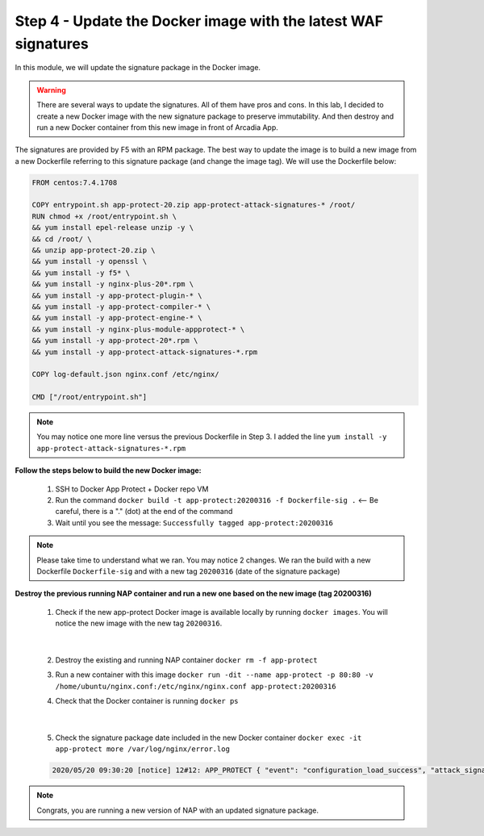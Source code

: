 Step 4 - Update the Docker image with the latest WAF signatures
###############################################################

In this module, we will update the signature package in the Docker image.

.. warning:: There are several ways to update the signatures. All of them have pros and cons. In this lab, I decided to create a new Docker image with the new signature package to preserve immutability. And then destroy and run a new Docker container from this new image in front of Arcadia App.

The signatures are provided by F5 with an RPM package. The best way to update the image is to build a new image from a new Dockerfile referring to this signature package (and change the image tag). We will use the Dockerfile below:

.. code-block:: bash

   FROM centos:7.4.1708

   COPY entrypoint.sh app-protect-20.zip app-protect-attack-signatures-* /root/
   RUN chmod +x /root/entrypoint.sh \
   && yum install epel-release unzip -y \
   && cd /root/ \
   && unzip app-protect-20.zip \
   && yum install -y openssl \
   && yum install -y f5* \
   && yum install -y nginx-plus-20*.rpm \
   && yum install -y app-protect-plugin-* \
   && yum install -y app-protect-compiler-* \
   && yum install -y app-protect-engine-* \
   && yum install -y nginx-plus-module-appprotect-* \
   && yum install -y app-protect-20*.rpm \
   && yum install -y app-protect-attack-signatures-*.rpm

   COPY log-default.json nginx.conf /etc/nginx/

   CMD ["/root/entrypoint.sh"]


.. note:: You may notice one more line versus the previous Dockerfile in Step 3. I added the line ``yum install -y app-protect-attack-signatures-*.rpm``


**Follow the steps below to build the new Docker image:**

   #. SSH to Docker App Protect + Docker repo VM
   #. Run the command ``docker build -t app-protect:20200316 -f Dockerfile-sig .`` <-- Be careful, there is a "." (dot) at the end of the command
   #. Wait until you see the message: ``Successfully tagged app-protect:20200316``

.. note:: Please take time to understand what we ran. You may notice 2 changes. We ran the build with a new Dockerfile ``Dockerfile-sig`` and with a new tag ``20200316`` (date of the signature package)


**Destroy the previous running NAP container and run a new one based on the new image (tag 20200316)**

   1. Check if the new app-protect Docker image is available locally by running ``docker images``. You will notice the new image with the new tag ``20200316``.

      .. image:: ../pictures/module2/docker_images.png
         :align: center

|

   2. Destroy the existing and running NAP container ``docker rm -f app-protect``
   3. Run a new container with this image ``docker run -dit --name app-protect -p 80:80 -v /home/ubuntu/nginx.conf:/etc/nginx/nginx.conf app-protect:20200316``
   4. Check that the Docker container is running ``docker ps``

      .. image:: ../pictures/module2/docker_run.png
         :align: center

|

   5. Check the signature package date included in the new Docker container ``docker exec -it app-protect more /var/log/nginx/error.log``


   .. code-block:: bash
      
      2020/05/20 09:30:20 [notice] 12#12: APP_PROTECT { "event": "configuration_load_success", "attack_signatures_package":{"revision_datetime":"2020-03-16T14:11:52Z","version":"2020.03.16"},"completed_successfully":true}

.. note:: Congrats, you are running a new version of NAP with an updated signature package.